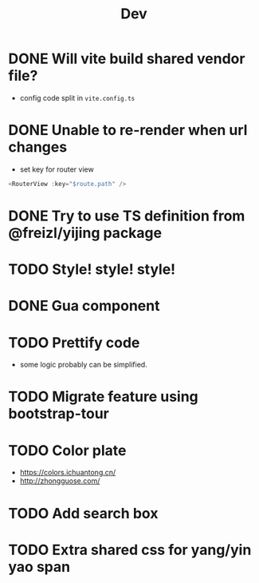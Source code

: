 #+title: Dev


* DONE Will vite build shared vendor file?
CLOSED: [2023-02-02 Thu 21:35]
- config code split in ~vite.config.ts~
* DONE Unable to re-render when url changes
CLOSED: [2023-02-02 Thu 21:35]
- set key for router view

#+begin_src js
  <RouterView :key="$route.path" />
#+end_src
* DONE Try to use TS definition from @freizl/yijing package
CLOSED: [2023-02-03 Fri 09:12]
* TODO Style! style! style!
* DONE Gua component
CLOSED: [2023-02-03 Fri 09:12]
* TODO Prettify code
- some logic probably can be simplified.
* TODO Migrate feature using bootstrap-tour
* TODO Color plate
- https://colors.ichuantong.cn/
- http://zhongguose.com/

* TODO Add search box
* TODO Extra shared css for yang/yin yao span
